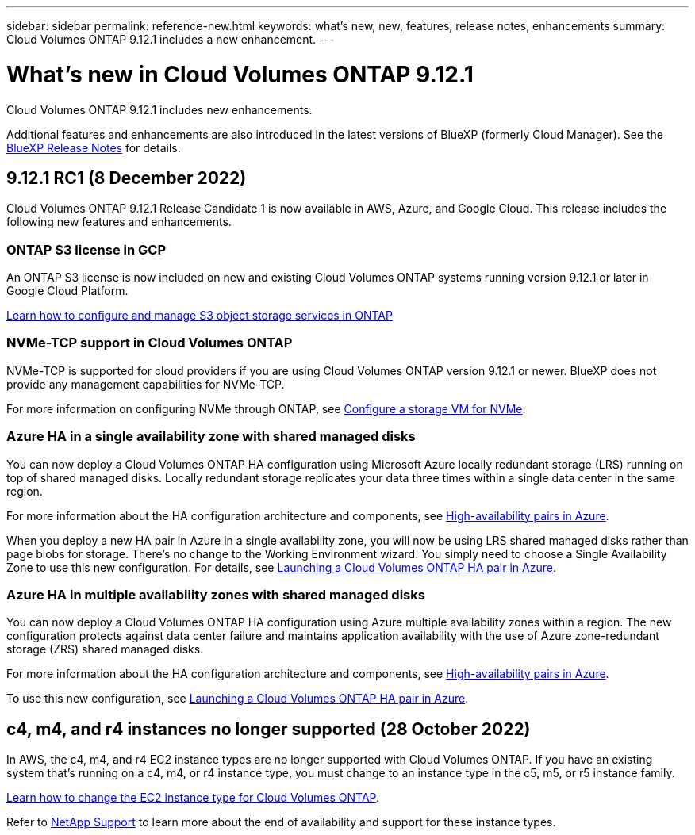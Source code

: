 ---
sidebar: sidebar
permalink: reference-new.html
keywords: what's new, new, features, release notes, enhancements
summary: Cloud Volumes ONTAP 9.12.1 includes a new enhancement.
---

= What's new in Cloud Volumes ONTAP 9.12.1
:hardbreaks:
:nofooter:
:icons: font
:linkattrs:
:imagesdir: ./media/

[.lead]
Cloud Volumes ONTAP 9.12.1 includes new enhancements.

Additional features and enhancements are also introduced in the latest versions of BlueXP (formerly Cloud Manager). See the https://docs.netapp.com/us-en/cloud-manager-cloud-volumes-ontap/whats-new.html[BlueXP Release Notes^] for details.

== 9.12.1 RC1 (8 December 2022)
Cloud Volumes ONTAP 9.12.1 Release Candidate 1 is now available in AWS, Azure, and Google Cloud. This release includes the following new features and enhancements.

=== ONTAP S3 license in GCP

An ONTAP S3 license is now included on new and existing Cloud Volumes ONTAP systems running version 9.12.1 or later in Google Cloud Platform.

https://docs.netapp.com/us-en/ontap/object-storage-management/index.html[Learn how to configure and manage S3 object storage services in ONTAP^]

=== NVMe-TCP support in Cloud Volumes ONTAP

NVMe-TCP is supported for cloud providers if you are using Cloud Volumes ONTAP version 9.12.1 or newer. BlueXP does not provide any management capabilities for NVMe-TCP.

For more information on configuring NVMe through ONTAP, see link:https://docs.netapp.com/us-en/ontap/san-admin/configure-svm-nvme-task.html[Configure a storage VM for NVMe].

=== Azure HA in a single availability zone with shared managed disks
You can now deploy a Cloud Volumes ONTAP HA configuration using Microsoft Azure locally redundant storage (LRS) running on top of shared managed disks. Locally redundant storage replicates your data three times within a single data center in the same region.
 
For more information about the HA configuration architecture and components, see link:https://docs.netapp.com/us-en/cloud-manager-cloud-volumes-ontap/concept-ha-azure.html[High-availability pairs in Azure^]. 
 
When you deploy a new HA pair in Azure in a single availability zone, you will now be using LRS shared managed disks rather than page blobs for storage. There's no change to the Working Environment wizard. You simply need to choose a Single Availability Zone to use this new configuration. For details, see link:https://docs.netapp.com/us-en/cloud-manager-cloud-volumes-ontap/task-deploying-otc-azure.html[Launching a Cloud Volumes ONTAP HA pair in Azure^].

=== Azure HA in multiple availability zones with shared managed disks
You can now deploy a Cloud Volumes ONTAP HA configuration using Azure multiple availability zones within a region. The new configuration protects against data center failure and maintains application availability with the use of Azure zone-redundant storage (ZRS) shared managed disks. 

For more information about the HA configuration architecture and components, see link:https://docs.netapp.com/us-en/cloud-manager-cloud-volumes-ontap/concept-ha-azure.html[High-availability pairs in Azure^]. 

To use this new configuration, see link:https://docs.netapp.com/us-en/cloud-manager-cloud-volumes-ontap/task-deploying-otc-azure.html[Launching a Cloud Volumes ONTAP HA pair in Azure^].

== c4, m4, and r4 instances no longer supported (28 October 2022)

In AWS, the c4, m4, and r4 EC2 instance types are no longer supported with Cloud Volumes ONTAP. If you have an existing system that’s running on a c4, m4, or r4 instance type, you must change to an instance type in the c5, m5, or r5 instance family.
 
link:https://docs.netapp.com/us-en/cloud-manager-cloud-volumes-ontap/task-change-ec2-instance.html[Learn how to change the EC2 instance type for Cloud Volumes ONTAP^].

Refer to link:https://mysupport.netapp.com/info/communications/ECMLP2880231.html[NetApp Support^] to learn more about the end of availability and support for these instance types. 

